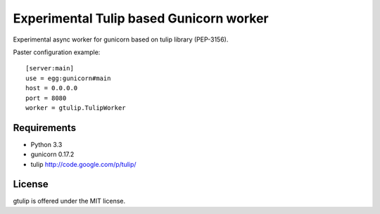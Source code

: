 Experimental Tulip based Gunicorn worker
========================================

Experimental async worker for gunicorn based on tulip library (PEP-3156).

Paster configuration example::

   [server:main]
   use = egg:gunicorn#main
   host = 0.0.0.0
   port = 8080
   worker = gtulip.TulipWorker



Requirements
------------

- Python 3.3

- gunicorn 0.17.2

- tulip http://code.google.com/p/tulip/


License
-------

gtulip is offered under the MIT license.
